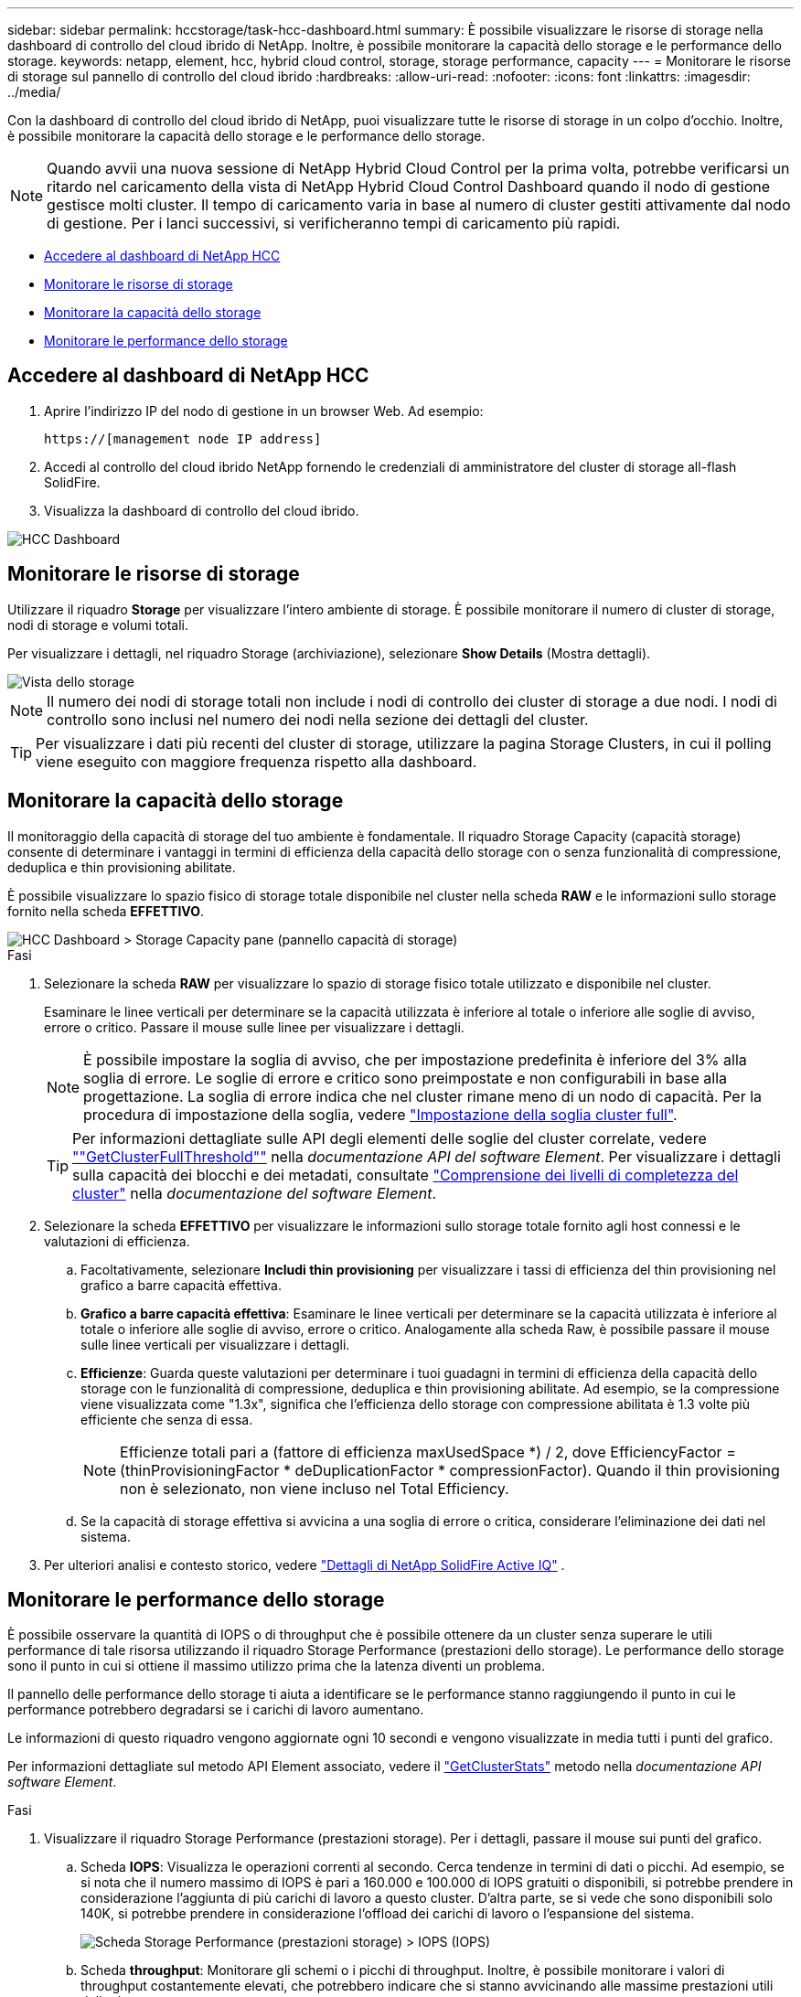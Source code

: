 ---
sidebar: sidebar 
permalink: hccstorage/task-hcc-dashboard.html 
summary: È possibile visualizzare le risorse di storage nella dashboard di controllo del cloud ibrido di NetApp. Inoltre, è possibile monitorare la capacità dello storage e le performance dello storage. 
keywords: netapp, element, hcc, hybrid cloud control, storage, storage performance, capacity 
---
= Monitorare le risorse di storage sul pannello di controllo del cloud ibrido
:hardbreaks:
:allow-uri-read: 
:nofooter: 
:icons: font
:linkattrs: 
:imagesdir: ../media/


[role="lead"]
Con la dashboard di controllo del cloud ibrido di NetApp, puoi visualizzare tutte le risorse di storage in un colpo d'occhio. Inoltre, è possibile monitorare la capacità dello storage e le performance dello storage.


NOTE: Quando avvii una nuova sessione di NetApp Hybrid Cloud Control per la prima volta, potrebbe verificarsi un ritardo nel caricamento della vista di NetApp Hybrid Cloud Control Dashboard quando il nodo di gestione gestisce molti cluster. Il tempo di caricamento varia in base al numero di cluster gestiti attivamente dal nodo di gestione. Per i lanci successivi, si verificheranno tempi di caricamento più rapidi.

* <<Accedere al dashboard di NetApp HCC>>
* <<Monitorare le risorse di storage>>
* <<Monitorare la capacità dello storage>>
* <<Monitorare le performance dello storage>>




== Accedere al dashboard di NetApp HCC

. Aprire l'indirizzo IP del nodo di gestione in un browser Web. Ad esempio:
+
[listing]
----
https://[management node IP address]
----
. Accedi al controllo del cloud ibrido NetApp fornendo le credenziali di amministratore del cluster di storage all-flash SolidFire.
. Visualizza la dashboard di controllo del cloud ibrido.


image::hcc_dashboard_all.PNG[HCC Dashboard]



== Monitorare le risorse di storage

Utilizzare il riquadro *Storage* per visualizzare l'intero ambiente di storage. È possibile monitorare il numero di cluster di storage, nodi di storage e volumi totali.

Per visualizzare i dettagli, nel riquadro Storage (archiviazione), selezionare *Show Details* (Mostra dettagli).

image::hcc_dashboard_storage_node_number.PNG[Vista dello storage]


NOTE: Il numero dei nodi di storage totali non include i nodi di controllo dei cluster di storage a due nodi. I nodi di controllo sono inclusi nel numero dei nodi nella sezione dei dettagli del cluster.


TIP: Per visualizzare i dati più recenti del cluster di storage, utilizzare la pagina Storage Clusters, in cui il polling viene eseguito con maggiore frequenza rispetto alla dashboard.



== Monitorare la capacità dello storage

Il monitoraggio della capacità di storage del tuo ambiente è fondamentale. Il riquadro Storage Capacity (capacità storage) consente di determinare i vantaggi in termini di efficienza della capacità dello storage con o senza funzionalità di compressione, deduplica e thin provisioning abilitate.

È possibile visualizzare lo spazio fisico di storage totale disponibile nel cluster nella scheda *RAW* e le informazioni sullo storage fornito nella scheda *EFFETTIVO*.

image::hcc_dashboard_storage_capacity_effective.png[HCC Dashboard > Storage Capacity pane (pannello capacità di storage)]

.Fasi
. Selezionare la scheda *RAW* per visualizzare lo spazio di storage fisico totale utilizzato e disponibile nel cluster.
+
Esaminare le linee verticali per determinare se la capacità utilizzata è inferiore al totale o inferiore alle soglie di avviso, errore o critico. Passare il mouse sulle linee per visualizzare i dettagli.

+

NOTE: È possibile impostare la soglia di avviso, che per impostazione predefinita è inferiore del 3% alla soglia di errore. Le soglie di errore e critico sono preimpostate e non configurabili in base alla progettazione. La soglia di errore indica che nel cluster rimane meno di un nodo di capacità. Per la procedura di impostazione della soglia, vedere link:../storage/task_system_manage_cluster_set_the_cluster_full_threshold.html["Impostazione della soglia cluster full"].

+

TIP: Per informazioni dettagliate sulle API degli elementi delle soglie del cluster correlate, vedere link:../api/reference_element_api_getclusterfullthreshold.html[""GetClusterFullThreshold""] nella _documentazione API del software Element_. Per visualizzare i dettagli sulla capacità dei blocchi e dei metadati, consultate link:../storage/concept_monitor_understand_cluster_fullness_levels.html["Comprensione dei livelli di completezza del cluster"] nella _documentazione del software Element_.

. Selezionare la scheda *EFFETTIVO* per visualizzare le informazioni sullo storage totale fornito agli host connessi e le valutazioni di efficienza.
+
.. Facoltativamente, selezionare *Includi thin provisioning* per visualizzare i tassi di efficienza del thin provisioning nel grafico a barre capacità effettiva.
.. *Grafico a barre capacità effettiva*: Esaminare le linee verticali per determinare se la capacità utilizzata è inferiore al totale o inferiore alle soglie di avviso, errore o critico. Analogamente alla scheda Raw, è possibile passare il mouse sulle linee verticali per visualizzare i dettagli.
.. *Efficienze*: Guarda queste valutazioni per determinare i tuoi guadagni in termini di efficienza della capacità dello storage con le funzionalità di compressione, deduplica e thin provisioning abilitate. Ad esempio, se la compressione viene visualizzata come "1.3x", significa che l'efficienza dello storage con compressione abilitata è 1.3 volte più efficiente che senza di essa.
+

NOTE: Efficienze totali pari a (fattore di efficienza maxUsedSpace *) / 2, dove EfficiencyFactor = (thinProvisioningFactor * deDuplicationFactor * compressionFactor). Quando il thin provisioning non è selezionato, non viene incluso nel Total Efficiency.

.. Se la capacità di storage effettiva si avvicina a una soglia di errore o critica, considerare l'eliminazione dei dati nel sistema.


. Per ulteriori analisi e contesto storico, vedere https://activeiq.solidfire.com/["Dettagli di NetApp SolidFire Active IQ"^] .




== Monitorare le performance dello storage

È possibile osservare la quantità di IOPS o di throughput che è possibile ottenere da un cluster senza superare le utili performance di tale risorsa utilizzando il riquadro Storage Performance (prestazioni dello storage). Le performance dello storage sono il punto in cui si ottiene il massimo utilizzo prima che la latenza diventi un problema.

Il pannello delle performance dello storage ti aiuta a identificare se le performance stanno raggiungendo il punto in cui le performance potrebbero degradarsi se i carichi di lavoro aumentano.

Le informazioni di questo riquadro vengono aggiornate ogni 10 secondi e vengono visualizzate in media tutti i punti del grafico.

Per informazioni dettagliate sul metodo API Element associato, vedere il link:../api/reference_element_api_getclusterstats.html["GetClusterStats"] metodo nella _documentazione API software Element_.

.Fasi
. Visualizzare il riquadro Storage Performance (prestazioni storage). Per i dettagli, passare il mouse sui punti del grafico.
+
.. Scheda *IOPS*: Visualizza le operazioni correnti al secondo. Cerca tendenze in termini di dati o picchi. Ad esempio, se si nota che il numero massimo di IOPS è pari a 160.000 e 100.000 di IOPS gratuiti o disponibili, si potrebbe prendere in considerazione l'aggiunta di più carichi di lavoro a questo cluster. D'altra parte, se si vede che sono disponibili solo 140K, si potrebbe prendere in considerazione l'offload dei carichi di lavoro o l'espansione del sistema.
+
image::hcc_dashboard_storage_perform_iops.png[Scheda Storage Performance (prestazioni storage) > IOPS (IOPS)]

.. Scheda *throughput*: Monitorare gli schemi o i picchi di throughput. Inoltre, è possibile monitorare i valori di throughput costantemente elevati, che potrebbero indicare che si stanno avvicinando alle massime prestazioni utili della risorsa.
+
image::hcc_dashboard_storage_perform_throughput.png[Scheda Storage Performance > throughput (prestazioni dello storage > throughput)]

.. Scheda *Utilization* (utilizzo): Consente di monitorare l'utilizzo degli IOPS in relazione al totale degli IOPS disponibili sommato a livello di cluster.
+
image::hcc_dashboard_storage_perform_utlization.png[Scheda Storage Performance > Utilization (prestazioni storage > utilizzo)]



. Per ulteriori analisi, esaminare le performance dello storage utilizzando il plug-in NetApp Element per vCenter Server.
+
https://docs.netapp.com/us-en/vcp/vcp_task_reports_volume_performance.html["Le performance mostrate nel plug-in NetApp Element per vCenter Server"^].



[discrete]
== Trova ulteriori informazioni

* https://docs.netapp.com/us-en/vcp/index.html["Plug-in NetApp Element per server vCenter"^]
* https://docs.netapp.com/us-en/element-software/index.html["Documentazione software SolidFire ed Element"]

